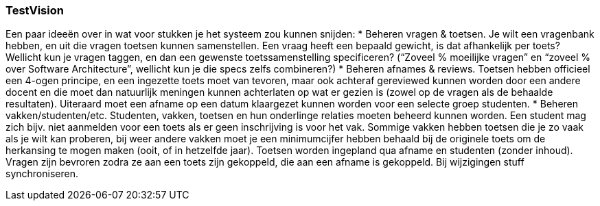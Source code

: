 === TestVision

Een paar ideeën over in wat voor stukken je het systeem zou kunnen snijden:
*	Beheren vragen & toetsen. Je wilt een vragenbank hebben, en uit die vragen toetsen kunnen samenstellen. Een vraag heeft een bepaald gewicht, is dat afhankelijk per toets? Wellicht kun je vragen taggen, en dan een gewenste toetssamenstelling specificeren? (“Zoveel % moeilijke vragen” en “zoveel % over Software Architecture”, wellicht kun je die specs zelfs combineren?)
*	Beheren afnames & reviews. Toetsen hebben officieel een 4-ogen principe, en een ingezette toets moet van tevoren, maar ook achteraf gereviewed kunnen worden door een andere docent en die moet dan natuurlijk meningen kunnen achterlaten op wat er gezien is (zowel op de vragen als de behaalde resultaten). Uiteraard moet een afname op een datum klaargezet kunnen worden voor een selecte groep studenten. 
*	Beheren vakken/studenten/etc. Studenten, vakken, toetsen en hun onderlinge relaties moeten beheerd kunnen worden. Een student mag zich bijv. niet aanmelden voor een toets als er geen inschrijving is voor het vak. Sommige vakken hebben toetsen die je zo vaak als je wilt kan proberen, bij weer andere vakken moet je een minimumcijfer hebben behaald bij de originele toets om de herkansing te mogen maken (ooit, of in hetzelfde jaar).
Toetsen worden ingepland qua afname en studenten (zonder inhoud). Vragen zijn bevroren zodra ze aan een toets zijn gekoppeld, die aan een afname is gekoppeld.
Bij wijzigingen stuff synchroniseren.


